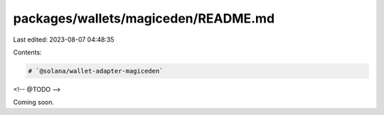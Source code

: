 packages/wallets/magiceden/README.md
====================================

Last edited: 2023-08-07 04:48:35

Contents:

.. code-block:: md

    # `@solana/wallet-adapter-magiceden`

<!-- @TODO -->

Coming soon.

